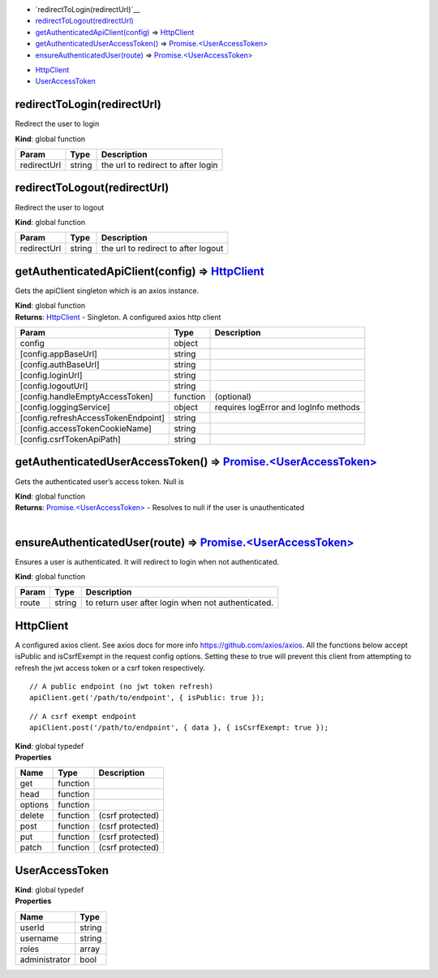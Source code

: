 -  `redirectToLogin(redirectUrl)`__
-  `redirectToLogout(redirectUrl) <#redirectToLogout>`__
-  `getAuthenticatedApiClient(config) <#getAuthenticatedApiClient>`__ ⇒
   `HttpClient <#HttpClient>`__
-  `getAuthenticatedUserAccessToken() <#getAuthenticatedUserAccessToken>`__
   ⇒ `Promise.<UserAccessToken> <#UserAccessToken>`__
-  `ensureAuthenticatedUser(route) <#ensureAuthenticatedUser>`__ ⇒
   `Promise.<UserAccessToken> <#UserAccessToken>`__

.. _section-1:

-  `HttpClient <#HttpClient>`__
-  `UserAccessToken <#UserAccessToken>`__

redirectToLogin(redirectUrl)
----------------------------

Redirect the user to login

**Kind**: global function

=========== ====== ==================================
Param       Type   Description
=========== ====== ==================================
redirectUrl string the url to redirect to after login
=========== ====== ==================================

redirectToLogout(redirectUrl)
-----------------------------

Redirect the user to logout

**Kind**: global function

=========== ====== ===================================
Param       Type   Description
=========== ====== ===================================
redirectUrl string the url to redirect to after logout
=========== ====== ===================================

getAuthenticatedApiClient(config) ⇒ `HttpClient <#HttpClient>`__
----------------------------------------------------------------

Gets the apiClient singleton which is an axios instance.

| **Kind**: global function
| **Returns**: `HttpClient <#HttpClient>`__ - Singleton. A configured
  axios http client

=================================== ======== =====================================
Param                               Type     Description
=================================== ======== =====================================
config                              object  
[config.appBaseUrl]                 string  
[config.authBaseUrl]                string  
[config.loginUrl]                   string  
[config.logoutUrl]                  string  
[config.handleEmptyAccessToken]     function (optional)
[config.loggingService]             object   requires logError and logInfo methods
[config.refreshAccessTokenEndpoint] string  
[config.accessTokenCookieName]      string  
[config.csrfTokenApiPath]           string  
=================================== ======== =====================================

getAuthenticatedUserAccessToken() ⇒ `Promise.<UserAccessToken> <#UserAccessToken>`__
------------------------------------------------------------------------------------

Gets the authenticated user’s access token. Null is

| **Kind**: global function
| **Returns**: `Promise.<UserAccessToken> <#UserAccessToken>`__ -
  Resolves to null if the user is unauthenticated
| 

ensureAuthenticatedUser(route) ⇒ `Promise.<UserAccessToken> <#UserAccessToken>`__
---------------------------------------------------------------------------------

Ensures a user is authenticated. It will redirect to login when not
authenticated.

**Kind**: global function

===== ====== ==================================================
Param Type   Description
===== ====== ==================================================
route string to return user after login when not authenticated.
===== ====== ==================================================

HttpClient
----------

A configured axios client. See axios docs for more info
https://github.com/axios/axios. All the functions below accept isPublic
and isCsrfExempt in the request config options. Setting these to true
will prevent this client from attempting to refresh the jwt access token
or a csrf token respectively.

::

    // A public endpoint (no jwt token refresh)
    apiClient.get('/path/to/endpoint', { isPublic: true });

::

    // A csrf exempt endpoint
    apiClient.post('/path/to/endpoint', { data }, { isCsrfExempt: true });

| **Kind**: global typedef
| **Properties**

======= ======== ================
Name    Type     Description
======= ======== ================
get     function
head    function
options function
delete  function (csrf protected)
post    function (csrf protected)
put     function (csrf protected)
patch   function (csrf protected)
======= ======== ================

UserAccessToken
---------------

| **Kind**: global typedef
| **Properties**

============= ======
Name          Type
============= ======
userId        string
username      string
roles         array
administrator bool
============= ======

